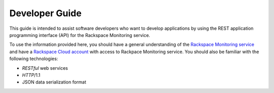 .. _developer-guide:

======================
**Developer Guide**
======================

This guide is intended to assist software developers who want to develop applications by
using the REST application programming interface (API) for the Rackspace Monitoring
service.

To use the information provided here, you should have a general understanding of the
`Rackspace Monitoring service`_ and have a `Rackspace Cloud account`_ with access to Rackpace Monitoring service. You
should also be familiar with the following technologies:

-  *RESTful* web services

-  *HTTP*/1.1

-  JSON data serialization format

.. _Rackspace Monitoring service: http://www.rackspace.com/knowledge_center/product-faq/cloud-monitoring
.. _Rackspace Cloud Account: https://cart.rackspace.com/cloud
